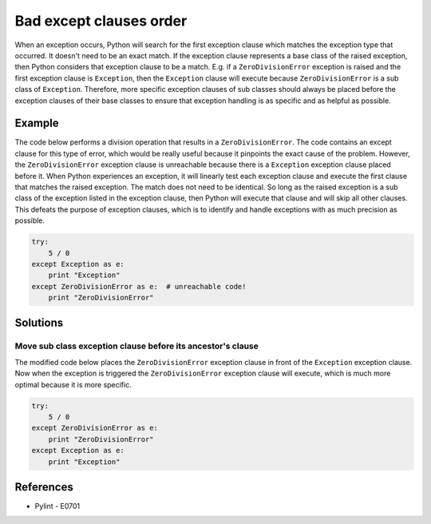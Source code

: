 Bad except clauses order
========================

When an exception occurs, Python will search for the first exception clause which matches the exception type that occurred. It doesn't need to be an exact match. If the exception clause represents a base class of the raised exception, then Python considers that exception clause to be a match. E.g. if a ``ZeroDivisionError`` exception is raised and the first exception clause is ``Exception``, then the ``Exception`` clause will execute because ``ZeroDivisionError`` is a sub class of ``Exception``. Therefore, more specific exception clauses of sub classes should always be placed before the exception clauses of their base classes to ensure that exception handling is as specific and as helpful as possible.

Example
-------

The code below performs a division operation that results in a ``ZeroDivisionError``. The code contains an except clause for this type of error, which would be really useful because it pinpoints the exact cause of the problem. However, the ``ZeroDivisionError`` exception clause is unreachable because there is a ``Exception`` exception clause placed before it. When Python experiences an exception, it will linearly test each exception clause and execute the first clause that matches the raised exception. The match does not need to be identical. So long as the raised exception is a sub class of the exception listed in the exception clause, then Python will execute that clause and will skip all other clauses. This defeats the purpose of exception clauses, which is to identify and handle exceptions with as much precision as possible.

.. code:: python

    try: 
        5 / 0
    except Exception as e:
        print "Exception"
    except ZeroDivisionError as e:  # unreachable code!
        print "ZeroDivisionError"

Solutions
---------

Move sub class exception clause before its ancestor's clause
............................................................

The modified code below places the ``ZeroDivisionError`` exception clause in front of the ``Exception`` exception clause. Now when the exception is triggered the ``ZeroDivisionError`` exception clause will execute, which is much more optimal because it is more specific.

.. code:: python

    try: 
        5 / 0
    except ZeroDivisionError as e:
        print "ZeroDivisionError"
    except Exception as e:
        print "Exception"

References
----------

- Pylint - E0701
